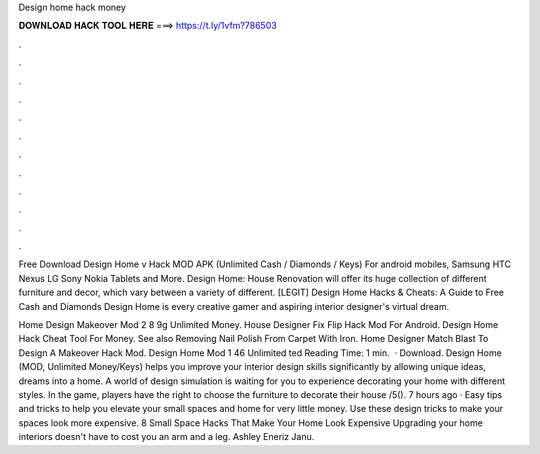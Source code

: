 Design home hack money



𝐃𝐎𝐖𝐍𝐋𝐎𝐀𝐃 𝐇𝐀𝐂𝐊 𝐓𝐎𝐎𝐋 𝐇𝐄𝐑𝐄 ===> https://t.ly/1vfm?786503



.



.



.



.



.



.



.



.



.



.



.



.

Free Download Design Home v Hack MOD APK (Unlimited Cash / Diamonds / Keys) For android mobiles, Samsung HTC Nexus LG Sony Nokia Tablets and More. Design Home: House Renovation will offer its huge collection of different furniture and decor, which vary between a variety of different. [LEGIT] Design Home Hacks & Cheats: A Guide to Free Cash and Diamonds Design Home is every creative gamer and aspiring interior designer's virtual dream.

Home Design Makeover Mod 2 8 9g Unlimited Money. House Designer Fix Flip Hack Mod For Android. Design Home Hack Cheat Tool For Money. See also Removing Nail Polish From Carpet With Iron. Home Designer Match Blast To Design A Makeover Hack Mod. Design Home Mod 1 46 Unlimited ted Reading Time: 1 min.  · Download. Design Home (MOD, Unlimited Money/Keys) helps you improve your interior design skills significantly by allowing unique ideas, dreams into a home. A world of design simulation is waiting for you to experience decorating your home with different styles. In the game, players have the right to choose the furniture to decorate their house /5(). 7 hours ago · Easy tips and tricks to help you elevate your small spaces and home for very little money. Use these design tricks to make your spaces look more expensive. 8 Small Space Hacks That Make Your Home Look Expensive Upgrading your home interiors doesn't have to cost you an arm and a leg. Ashley Eneriz Janu.
